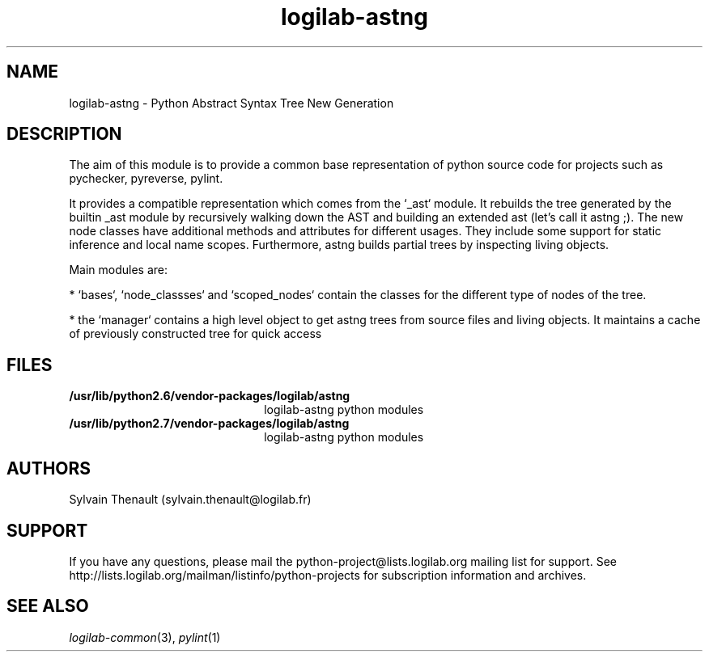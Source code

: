 .\"
.\" Copyright (c) 2009, 2012, Oracle and/or its affiliates. All rights reserved.
.\"
.\" logilab-astng.3
.\"
.TH logilab-astng 3 "18 Jul 2012" "logilab-astng 0.24.0"
.SH NAME
logilab-astng \- Python Abstract Syntax Tree New Generation
.SH DESCRIPTION

The aim of this module is to provide a common base representation of 
python source code for projects such as pychecker, pyreverse, pylint.

.LP
It provides a compatible representation which comes from the `_ast` module.
It rebuilds the tree generated by the builtin _ast module by recursively
walking down the AST and building an extended ast (let's call it astng ;). The
new node classes have additional methods and attributes for different usages.
They include some support for static inference and local name scopes.
Furthermore, astng builds partial trees by inspecting living objects.

.LP
Main modules are:
.LP

* `bases`, `node_classses` and `scoped_nodes` contain the classes for the different type of nodes of the tree.

.LP
* the `manager` contains a high level object to get astng trees from source files and living objects. It maintains a cache of previously constructed tree for quick access

.LP

.SH FILES
.TP 2.2i
.B /usr/lib/python2.6/vendor-packages/logilab/astng
logilab-astng python modules
.TP
.B /usr/lib/python2.7/vendor-packages/logilab/astng
logilab-astng python modules

.SH AUTHORS
Sylvain Thenault (sylvain.thenault@logilab.fr)

.SH SUPPORT
If you have any questions, please mail the
python-project@lists.logilab.org mailing list for support. See
http://lists.logilab.org/mailman/listinfo/python-projects for
subscription information and archives.

.SH SEE ALSO
.IR logilab-common (3),
.IR pylint (1)
